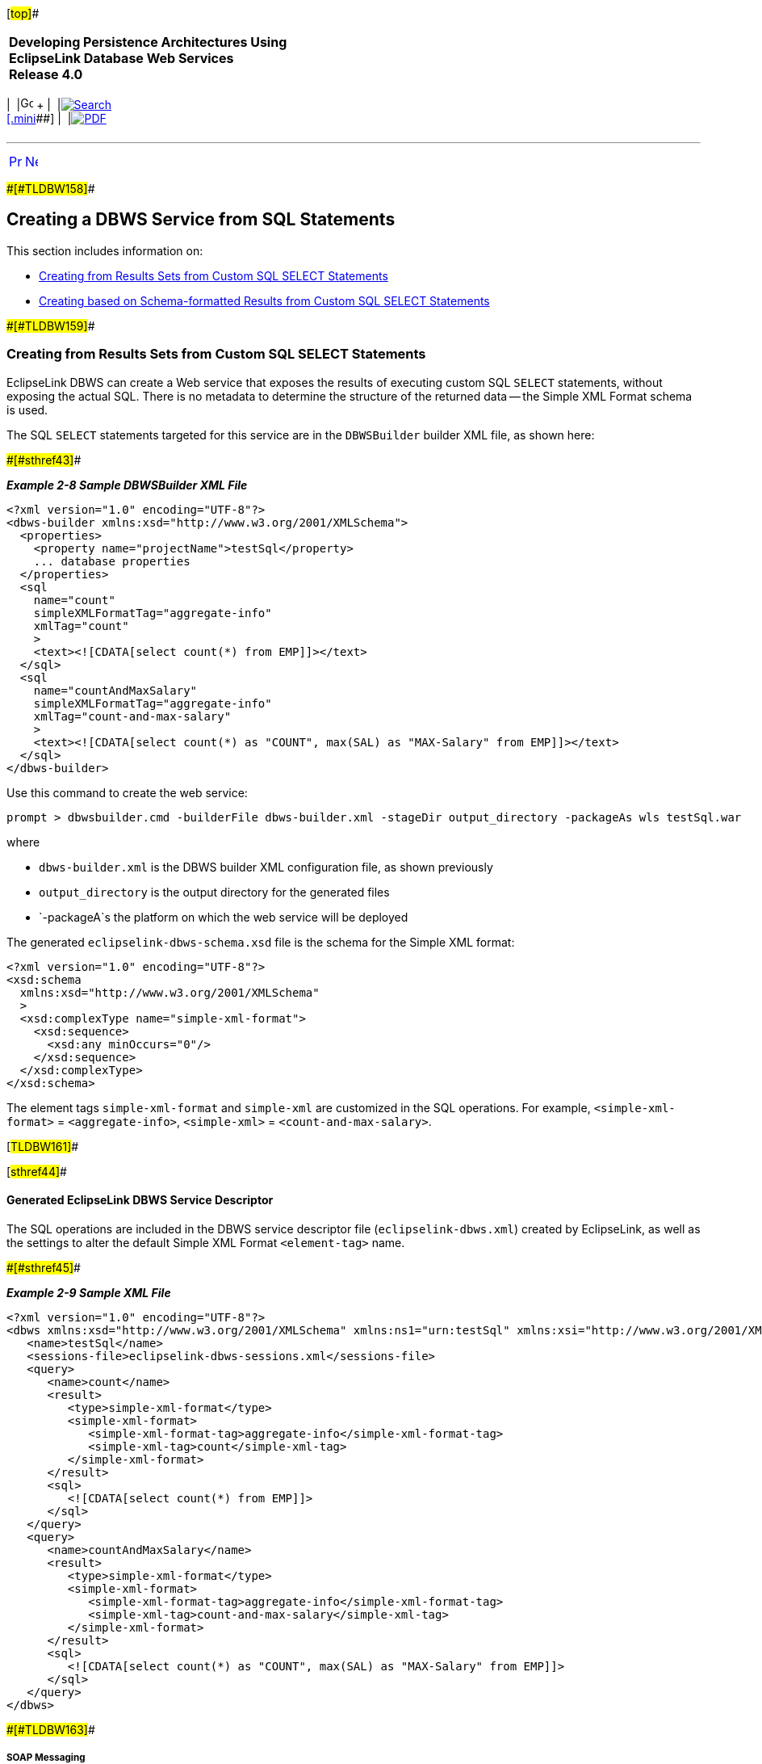 [[cse]][#top]##

[width="100%",cols="<50%,>50%",]
|===
|*Developing Persistence Architectures Using EclipseLink Database Web
Services* +
*Release 4.0* + a|
[width="99%",cols="20%,^16%,16%,^16%,16%,^16%",]
|===
|  |image:../../dcommon/images/contents.png[Go To Table Of
Contents,width=16,height=16] + | 
|link:../../[image:../../dcommon/images/search.png[Search] +
[.mini]##] | 
|link:../eclipselink_moxy.pdf[image:../../dcommon/images/pdf_icon.png[PDF]]
|===

|===

'''''

[cols="^,^,",]
|===
|link:creating_dbws_services003.htm[image:../../dcommon/images/larrow.png[Previous,width=16,height=16]]
|link:creating_dbws_services005.htm[image:../../dcommon/images/rarrow.png[Next,width=16,height=16]]
| 
|===

[#CJAIFBBF]####[#TLDBW158]####

== Creating a DBWS Service from SQL Statements

This section includes information on:

* link:#CJAHDABI[Creating from Results Sets from Custom SQL SELECT
Statements]
* link:#CJAGABED[Creating based on Schema-formatted Results from Custom
SQL SELECT Statements]

[#CJAHDABI]####[#TLDBW159]####

=== Creating from Results Sets from Custom SQL SELECT Statements

EclipseLink DBWS can create a Web service that exposes the results of
executing custom SQL `SELECT` statements, without exposing the actual
SQL. There is no metadata to determine the structure of the returned
data -- the Simple XML Format schema is used.

The SQL `SELECT` statements targeted for this service are in the
`DBWSBuilder` builder XML file, as shown here:

[#TLDBW160]####[#sthref43]####

*_Example 2-8 Sample DBWSBuilder XML File_*

[source,oac_no_warn]
----
<?xml version="1.0" encoding="UTF-8"?>
<dbws-builder xmlns:xsd="http://www.w3.org/2001/XMLSchema">
  <properties>
    <property name="projectName">testSql</property>
    ... database properties
  </properties>
  <sql
    name="count"
    simpleXMLFormatTag="aggregate-info"
    xmlTag="count"
    >
    <text><![CDATA[select count(*) from EMP]]></text>
  </sql>
  <sql
    name="countAndMaxSalary"
    simpleXMLFormatTag="aggregate-info"
    xmlTag="count-and-max-salary"
    >
    <text><![CDATA[select count(*) as "COUNT", max(SAL) as "MAX-Salary" from EMP]]></text>
  </sql>
</dbws-builder>
 
----

Use this command to create the web service:

[source,oac_no_warn]
----
prompt > dbwsbuilder.cmd -builderFile dbws-builder.xml -stageDir output_directory -packageAs wls testSql.war
 
----

where

* `dbws-builder.xml` is the DBWS builder XML configuration file, as
shown previously
* `output_directory` is the output directory for the generated files
* `-packageA`s the platform on which the web service will be deployed

The generated `eclipselink-dbws-schema.xsd` file is the schema for the
Simple XML format:

[source,oac_no_warn]
----
<?xml version="1.0" encoding="UTF-8"?>
<xsd:schema
  xmlns:xsd="http://www.w3.org/2001/XMLSchema"
  >
  <xsd:complexType name="simple-xml-format">
    <xsd:sequence>
      <xsd:any minOccurs="0"/>
    </xsd:sequence>
  </xsd:complexType>
</xsd:schema>
 
----

The element tags `simple-xml-format` and `simple-xml` are customized in
the SQL operations. For example, `<simple-xml-format>` =
`<aggregate-info>`, `<simple-xml>` = `<count-and-max-salary>`.

[#TLDBW161]##

[#sthref44]##

==== Generated EclipseLink DBWS Service Descriptor

The SQL operations are included in the DBWS service descriptor file
(`eclipselink-dbws.xml`) created by EclipseLink, as well as the settings
to alter the default Simple XML Format `<element-tag>` name.

[#TLDBW162]####[#sthref45]####

*_Example 2-9 Sample XML File_*

[source,oac_no_warn]
----
<?xml version="1.0" encoding="UTF-8"?>
<dbws xmlns:xsd="http://www.w3.org/2001/XMLSchema" xmlns:ns1="urn:testSql" xmlns:xsi="http://www.w3.org/2001/XMLSchema-instance">
   <name>testSql</name>
   <sessions-file>eclipselink-dbws-sessions.xml</sessions-file>
   <query>
      <name>count</name>
      <result>
         <type>simple-xml-format</type>
         <simple-xml-format>
            <simple-xml-format-tag>aggregate-info</simple-xml-format-tag>
            <simple-xml-tag>count</simple-xml-tag>
         </simple-xml-format>
      </result>
      <sql>
         <![CDATA[select count(*) from EMP]]>
      </sql>
   </query>
   <query>
      <name>countAndMaxSalary</name>
      <result>
         <type>simple-xml-format</type>
         <simple-xml-format>
            <simple-xml-format-tag>aggregate-info</simple-xml-format-tag>
            <simple-xml-tag>count-and-max-salary</simple-xml-tag>
         </simple-xml-format>
      </result>
      <sql>
         <![CDATA[select count(*) as "COUNT", max(SAL) as "MAX-Salary" from EMP]]>
      </sql>
   </query>
</dbws>
 
----

[#CJABGDEG]####[#TLDBW163]####

===== SOAP Messaging

The following SOAP Message invokes the `<count>` operation for the
`testSql` DBWS service:

[source,oac_no_warn]
----
<?xml version="1.0" encoding="UTF-8"?>
<env:Envelope xmlns:env="http://schemas.xmlsoap.org/soap/envelope/">
  <env:Body>
    <count xmlns="urn:testSqlService" xmlns:urn="urn:testSql"/>
  </env:Body>
</env:Envelope>
 
----

returning:

[source,oac_no_warn]
----
<?xml version="1.0" encoding="utf-16"?>
<SOAP-ENV:Envelope xmlns:SOAP-ENV="http://schemas.xmlsoap.org/soap/envelope/">
  <SOAP-ENV:Header />
  <SOAP-ENV:Body>
    <srvc:countResponse xmlns:srvc="urn:testSqlService">
      <srvc:result>
        <aggregate-info xmlns:xsi="http://www.w3.org/2001/XMLSchema-instance" xsi:type="simple-xml-format">
          <count>
            <COUNT_x0028__x002A__x0029_>14</COUNT_x0028__x002A__x0029_>
          </count>
        </aggregate-info>
      </srvc:result>
    </srvc:countResponse>
  </SOAP-ENV:Body>
</SOAP-ENV:Envelope>
 
----

 +

[width="100%",cols="<100%",]
|===
a|
image:../../dcommon/images/note_icon.png[Note,width=16,height=16]Note:

You should be aware of the `resultSet` for `select count(*);` the
characters '(', '*' and ')' are not valid for XML element tags and are
replaced by the well-known transformation, which documented as part of
the SQL/X specification (SQL/XML:2003).

|===

 +

[#TLDBW164]##

[#sthref46]##

===== Custom SQL as Sub-operation of Table-based Web Service

The link:#CJABGDEG["SOAP Messaging"] operation returns unstructured
data. However, it is possible to nest such operations within the context
of a Table-based operation; then, the nested operations can be
configured to re-use the schema element type of the parent table and
return structured data:

[source,oac_no_warn]
----
<dbws-builder>
  <properties>
    <property name="projectName">empSql</property>
    ... database properties
  </properties>
  <table
    catalogPattern="%"
    tableNamePattern="EMP"
    >
    <sql
      name="findEmpByName"
      isCollection="true"
      returnType="empType"
      >
      <text><![CDATA[select * from EMP where ENAME like ?]]></text>
      <binding name="ENAME" type="xsd:string"/>
    </sql>
  </table>
 </dbws-builder>
 
----

The generated EclipseLink DBWS service descriptor `eclipselink-dbws.xml`
file:

[#TLDBW165]####[#sthref47]####

*_Example 2-10 Sample eclipselink-dbws.xml File_*

[source,oac_no_warn]
----
<dbws xmlns:xsd="http://www.w3.org/2001/XMLSchema" xmlns:ns1="urn:testSql" xmlns:xsi="http://www.w3.org/2001/XMLSchema-instance">
   <name>empSql</name>
   <sessions-file>eclipselink-dbws-sessions.xml</sessions-file>
   <update>
      <name>update_empType</name>
      <parameter>
         <name>theInstance</name>
         <type>ns1:empType</type>
      </parameter>
   </update>
   ...
   <query>
      <name>findEmpByName</name>
      <parameter>
         <name>ENAME</name>
         <type>xsd:string</type>
      </parameter>
      <result isCollection="true">
         <type>ns1:empType</type>
      </result>
      <sql>
         <![CDATA[select * from EMP where ENAME like #ENAME]]>
      </sql>
   </query>
</dbws>
----

[#CJAGABED]####[#TLDBW166]####

=== Creating based on Schema-formatted Results from Custom SQL SELECT Statements

EclipseLink can also create a web service in which the "shape" of the
returned result is determined at design-time, not runtime. Normally, the
custom SQL `SELECT` statement returns `java.sql.ResultSets` and the
`java.sql.ResultSetMetaData` APIs (`getColumnCount`, `getColumnLabel`,
`getColumnType`, etc.) can be used to determine the name and datatype of
the returned information.

EclipseLink DBWS uses the Simplified XML Format (SXF) to create an XML
document to describe the ResultSet's information. However, because this
document can change arbitrarily, the SXF schema is extremely "loose" –
the use of `xsd:any` places virtually no restriction on the document.

[#TLDBW167]####[#sthref48]####

*_Example 2-11 Sample Schema_*

[source,oac_no_warn]
----
<?xml version="1.0" encoding="UTF-8"?>
<xsd:schema
  xmlns:xsd="http://www.w3.org/2001/XMLSchema"
  >
  <xsd:complexType name="simple-xml-format">
    <xsd:sequence>
      <xsd:any minOccurs="0"/>
    </xsd:sequence>
  </xsd:complexType>
</xsd:schema>
 
----

[#TLDBW168]####[#sthref49]####

*_Example 2-12 Instance document:_*

[source,oac_no_warn]
----
<source lang="xml">
<?xml version = '1.0' encoding = 'UTF-8'?>
<simple-xml-format>
  <simple-xml>
    <EMPNO>7788</EMPNO>
    <ENAME>SCOTT</ENAME>
    <JOB>ANALYST</JOB>
    <MGR>7566</MGR>
    <HIREDATE>1987-04-19</HIREDATE>
    <SAL>3000</SAL>
    <DEPTNO>20</DEPTNO>
  </simple-xml>
  <simple-xml>
    <EMPNO>7369</EMPNO>
    <ENAME>SMITH</ENAME>
    <JOB>CLERK</JOB>
    <MGR>7902</MGR>
    <HIREDATE>1980-12-17</HIREDATE>
    <SAL>800</SAL>
    <DEPTNO>20</DEPTNO>
  </simple-xml>
</simple-xml-format>
 
----

[#TLDBW169]##

[#sthref50]##

==== Additional information at Design Time

As indicated previously, the `java.sql.ResultSetMetaData` APIs provide
enough information, if available at design-time, from which you could
generate a schema, as shown here:

[#TLDBW170]####[#sthref51]####

*_Example 2-13 Sample Schema_*

[source,oac_no_warn]
----
<?xml version="1.0" encoding="UTF-8"?>
<xsd:schema xmlns:xsd="http://www.w3.org/2001/XMLSchema" targetNamespace="urn:emp" xmlns="urn:emp" elementFormDefault="qualified">
   <xsd:complexType name="empType">
      <xsd:sequence>
         <xsd:element name="empno" type="xsd:decimal"/>
         <xsd:element name="ename" type="xsd:string" minOccurs="0" nillable="true"/>
         <xsd:element name="job" type="xsd:string" minOccurs="0" nillable="true"/>
         <xsd:element name="mgr" type="xsd:decimal" minOccurs="0" nillable="true"/>
         <xsd:element name="hiredate" type="xsd:date" minOccurs="0" nillable="true"/>
         <xsd:element name="sal" type="xsd:decimal" minOccurs="0" nillable="true"/>
         <xsd:element name="comm" type="xsd:decimal" minOccurs="0" nillable="true"/>
         <xsd:element name="deptno" type="xsd:decimal" minOccurs="0" nillable="true"/>
      </xsd:sequence>
   </xsd:complexType>
   <xsd:element name="empType" type="empType"/>
</xsd:schema>
 
----

The DBWS sql operation is enhanced with an additional SQL statement that
is executed at design-time -- the statement will not return any rows
(such as when the `WHERE` clause evaluates to *false* in
link:#CJADIADC[Example 2-14]):

[#CJADIADC]####[#TLDBW171]####

*_Example 2-14 Executing Additional SQL Statements_*

[source,oac_no_warn]
----
<?xml version="1.0" encoding="UTF-8"?>
<dbws-builder xmlns:xsd="http://www.w3.org/2001/XMLSchema"
    <properties>
        <property name="projectName">emp</property>
        ...
    </properties>
    <sql
        name="Semployees"
        isCollection="false"
        returnType="empType"
        >
        <statement><![CDATA[select * from EMP where ENAME like 'S%']]></statement>
        <build-statement><![CDATA[select * from EMP where 0=1]]></build-statement>
    </sql>
</dbws-builder>
 
----

[#TLDBW172]##

[#sthref52]##

==== Understanding Issues and Limitations

Be aware of the following limitation:

* link:#CJAHCIHI[Repeated labels]
* link:#CJAFBJEE[Compatible column label sets]

[#CJAHCIHI]####[#TLDBW173]####

===== Repeated labels

Valid SQL allows multiple identical columns. For example, consider the
following SQL:

[source,oac_no_warn]
----
SELECT ENAME, ENAME FROM EMP WHERE LIKE 'S%'
----

[width="50%",cols="<,<100%",options="header",]
|===
|*ENAME* |*ENAME*
|SMITH |SMITH
|... |...
|SCOTT |SCOTT
|===

 +

In this example, a `SELECT` statement that uses `UNION` could return a
set of column labels where a label is repeated.

`DBWSBuilder` maintains a list of "already processed columns" and will
throw an exception when it detects a duplicate.

[#CJAFBJEE]####[#TLDBW174]####

===== Compatible column label sets

The runtime and design-time SQL statements *must* return compatible
column label sets. EclipseLink performs no pre-processing to ensure that
the column sets are the same; the error will be detected at runtime when
the service is invoked.

'''''

[width="66%",cols="50%,^,>50%",]
|===
a|
[width="96%",cols=",^50%,^50%",]
|===
| 
|link:creating_dbws_services003.htm[image:../../dcommon/images/larrow.png[Previous,width=16,height=16]]
|link:creating_dbws_services005.htm[image:../../dcommon/images/rarrow.png[Next,width=16,height=16]]
|===

|http://www.eclipse.org/eclipselink/[image:../../dcommon/images/ellogo.png[EclipseLink,width=150]] +
a|
[width="99%",cols="20%,^16%,16%,^16%,16%,^16%",]
|===
|  |image:../../dcommon/images/contents.png[Go To Table Of
Contents,width=16,height=16] + | 
|link:../../[image:../../dcommon/images/search.png[Search] +
[.mini]##] | 
|link:../eclipselink_moxy.pdf[image:../../dcommon/images/pdf_icon.png[PDF]]
|===

|===

[[copyright]]
Copyright © 2014 by The Eclipse Foundation under the
http://www.eclipse.org/org/documents/epl-v10.php[Eclipse Public License
(EPL)] +
